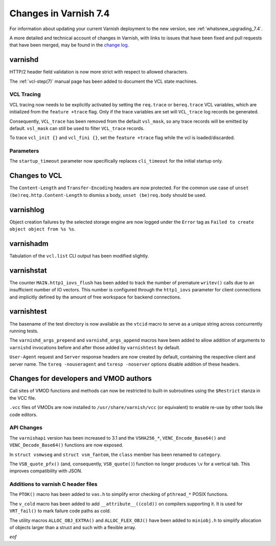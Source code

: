 .. _whatsnew_changes_7.4:

%%%%%%%%%%%%%%%%%%%%%%%%%%%%%%%%%%%%%%
Changes in Varnish **7.4**
%%%%%%%%%%%%%%%%%%%%%%%%%%%%%%%%%%%%%%

For information about updating your current Varnish deployment to the
new version, see :ref:`whatsnew_upgrading_7.4`.

A more detailed and technical account of changes in Varnish, with
links to issues that have been fixed and pull requests that have been
merged, may be found in the `change log`_.

.. _change log: https://github.com/varnishcache/varnish-cache/blob/master/doc/changes.rst

varnishd
========

HTTP/2 header field validation is now more strict with respect to
allowed characters.

The :ref:`vcl-step(7)` manual page has been added to document the VCL
state machines.

VCL Tracing
~~~~~~~~~~~

VCL tracing now needs to be explicitly activated by setting the
``req.trace`` or ``bereq.trace`` VCL variables, which are initialized
from the ``feature +trace`` flag. Only if the trace variables are set
will ``VCL_trace`` log records be generated.

Consequently, ``VCL_trace`` has been removed from the default
``vsl_mask``, so any trace records will be emitted by
default. ``vsl_mask`` can still be used to filter ``VCL_trace``
records.

To trace ``vcl_init {}`` and ``vcl_fini {}``, set the ``feature
+trace`` flag while the vcl is loaded/discarded.

Parameters
~~~~~~~~~~

The ``startup_timeout`` parameter now specifically replaces
``cli_timeout`` for the initial startup only.

Changes to VCL
==============

The ``Content-Length`` and ``Transfer-Encoding`` headers are now
protected. For the common use case of ``unset
(be)req.http.Content-Length`` to dismiss a body, ``unset
(be)req.body`` should be used.

varnishlog
==========

Object creation failures by the selected storage engine are now logged
under the ``Error`` tag as ``Failed to create object object from %s
%s``.

varnishadm
==========

Tabulation of the ``vcl.list`` CLI output has been modified slightly.

varnishstat
===========

The counter ``MAIN.http1_iovs_flush`` has been added to track the
number of premature ``writev()`` calls due to an insufficient number
of IO vectors. This number is configured through the ``http1_iovs``
parameter for client connections and implicitly defined by the amount
of free workspace for backend connections.

varnishtest
===========

The basename of the test directory is now available as the ``vtcid``
macro to serve as a unique string across concurrently running tests.

The ``varnishd_args_prepend`` and ``varnishd_args_append`` macros have
been added to allow addition of arguments to ``varnishd`` invocations
before and after those added by ``varnishtest`` by default.

``User-Agent`` request and ``Server`` response headers are now created
by default, containing the respective client and server name. The
``txreq -nouseragent`` and ``txresp -noserver`` options disable
addition of these headers.

Changes for developers and VMOD authors
=======================================

Call sites of VMOD functions and methods can now be restricted to
built-in subroutines using the ``$Restrict`` stanza in the VCC file.

``.vcc`` files of VMODs are now installed to
``/usr/share/varnish/vcc`` (or equivalent) to enable re-use by other
tools like code editors.

API Changes
~~~~~~~~~~~

The ``varnishapi`` version has been increased to 3.1 and the
``VSHA256_*``, ``VENC_Encode_Base64()`` and ``VENC_Decode_Base64()``
functions are now exposed.

In ``struct vsmwseg`` and ``struct vsm_fantom``, the ``class`` member
has been renamed to ``category``.

The ``VSB_quote_pfx()`` (and, consequently, ``VSB_quote()``) function
no longer produces ``\v`` for a vertical tab. This improves
compatibility with JSON.

Additions to varnish C header files
~~~~~~~~~~~~~~~~~~~~~~~~~~~~~~~~~~~

The ``PTOK()`` macro has been added to ``vas.h`` to simplify error
checking of ``pthread_*`` POSIX functions.

The ``v_cold`` macro has been added to add ``__attribute__((cold))``
on compilers supporting it. It is used for ``VRT_fail()`` to mark
failure code paths as cold.

The utility macros ``ALLOC_OBJ_EXTRA()`` and ``ALLOC_FLEX_OBJ()`` have
been added to ``miniobj.h`` to simplify allocation of objects larger
than a struct and such with a flexible array.

*eof*
